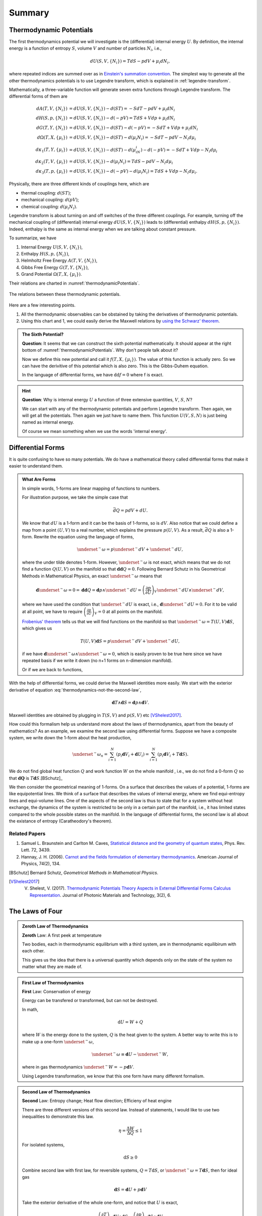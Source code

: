 Summary
************************


.. index:: Thermodynamic Potentials

.. _thermodynamical-potentials:

Thermodynamic Potentials
==========================================

The first thermodynamics potential we will investigate is the (differential) internal energy :math:`U`. By definition, the internal energy is a function of entropy :math:`S`, volume :math:`V` and number of particles :math:`N_i`, i.e.,

.. math::
   d U(S,V,\{N_i\}) = T dS - p dV + \mu_i d N_i,

where repeated indices are summed over as in `Einstein's summation convention <https://en.wikipedia.org/wiki/Einstein_notation>`_. The simplest way to generate all the other thermodynamics potentials is to use Legendre transform, which is explained in :ref:`legendre-transform`.

Mathematically, a three-variable function will generate seven extra functions through Legendre transform. The differential forms of them are

.. math::
   dA(T,V,\{N_i\}) & = dU(S,V,\{N_i\}) - d(ST) = - S dT - p dV + \mu_i dN_i\\
   dH(S,p,\{N_i\}) & = dU(S,V,\{N_i\}) - d(-pV) = T dS + V dp + \mu_i dN_i \\
   dG(T,Y,\{N_i\}) & = dU(S,V,\{N_i\}) - d(ST)-d(-pV) = -S dT + V dp + \mu_i dN_i \\
   d\Omega (T,X,\{\mu_i\}) & = dU(S,V,\{N_i\}) - d(ST) - d(\mu_i N_i) = -SdT - pdV - N_i d\mu_i\\
   d\kappa_1(T,Y,\{\mu_i\})& = dU(S,V,\{N_i\}) - d(ST) - d(\mu_iN_i) - d(-pV) = -SdT + V dp - N_i d\mu_i\\
   d\kappa_2(T,V,\{\mu_i\}) & = dU(S,V,\{N_i\}) -  d(\mu_i N_i) = TdS -pdV - N_i d\mu_i \\
   d\kappa_3(T,p,\{\mu_i\}) & = dU(S,V,\{N_i\}) - d(-pV) - d(\mu_i N_i) = TdS + Vdp - N_i d\mu_i.

Physically, there are three different kinds of couplings here, which are

* thermal coupling: :math:`d(ST)`;
* mechanical coupling: :math:`d(pV)`;
* chemical coupling: :math:`d(\mu_i N_i)`.

Legendre transform is about turning on and off switches of the three different couplings. For example, turning off the mechanical coupling of (differential) internal energy :math:`dU(S,V,\{N_i\})` leads to (differential) enthalpy :math:`dH(S,p,\{N_i\})`. Indeed, enthalpy is the same as internal energy when we are talking about constant pressure.

To summarize, we have

1. Internal Energy :math:`U(S,V,\{N_i\})`,
2. Enthalpy :math:`H(S,p,\{N_i\})`,
3. Helmholtz Free Energy :math:`A(T,V,\{N_i\})`,
4. Gibbs Free Energy :math:`G(T,Y,\{N_i\})`,
5. Grand Potential :math:`\Omega (T,X,\{\mu_i\})`.

Their relations are charted in :numref:`thermodynamicPotentials`.

.. _thermodynamicPotentials:

.. figure:: images/thermodynamicPotentials.png
   :alt: Thermodynamic Potentials
   :align: center
   :scale: 80%

   The relations between these thermodynamic potentials.

Here are a few interesting points.

1. All the thermodynamic observables can be obstained by taking the derivatives of thermodynamic potentials.
2. Using this chart and 1, we could easily derive the Maxwell relations by `using the Schwarz' theorem <https://en.wikipedia.org/wiki/Maxwell_relations>`_.


.. admonition:: The Sixth Potential?
   :class: toggle

   **Question:** It seems that we can construct the sixth potential mathematically. It should appear at the right bottom of :numref:`thermodynamicPotentials`. Why don't people talk about it?

   Now we define this new potential and call it :math:`f(T,X,\{\mu_i\})`. The value of this function is actually zero. So we can have the derivitive of this potential which is also zero. This is the Gibbs-Duhem equation.

   In the language of differential forms, we have :math:`\mathrm d\mathrm d f = 0` where f is exact.


.. hint::
   **Question**: Why is internal energy :math:`U` a function of three extensive quantities, :math:`V`, :math:`S`, :math:`N`?

   We can start with any of the thermodynamic potentials and perform Legendre transform. Then again, we will get all the potentials. Then again we just have to name them. This function :math:`U(V,S,N)` is just being named as internal energy.

   Of course we mean something when we use the words 'internal energy'.


Differential Forms
=============================

It is quite confusing to have so many potentials. We do have a mathematical theory called differential forms that make it easier to understand them.

.. admonition:: What Are Forms
   :class: note

   In simple words, 1-forms are linear mapping of functions to numbers.

   For illustration purpose, we take the simple case that

   .. math::
      \bar d Q = p dV + dU.

   We know that :math:`dU` is a 1-form and it can be the basis of 1-forms, so is :math:`dV`. Also notice that we could define a map from a point :math:`(U,V)` to a real number, which explains the pressure :math:`p(U,V)`. As a result, :math:`\bar dQ` is also a 1-form. Rewrite the equation using the language of forms,

   .. math::
      \underset{^\sim}{\omega} = p \underset{^\sim}{dV} + \underset{^\sim}{dU},

   where the under tilde denotes 1-form. However, :math:`\underset{^\sim}{\omega}` is not exact, which means that we do not find a function :math:`Q(U,V)` on the manifold so that :math:`\mathbf{d d }Q = 0`. Following Bernard Schutz in his Geometrical Methods in Mathematical Physics, an exact :math:`\underset{^\sim}{\omega}` means that

   .. math::
      \mathbf{d}\underset{^\sim}{\omega}=0=\mathbf{dd}Q = \mathbf{d}p\wedge \underset{^\sim}{dU}=\left( \frac{\partial p}{\partial U} \right)_V \underset{^\sim}{dU}\wedge \underset{^\sim}{dV},

   where we have used the condition that :math:`\underset{^\sim}{dU}` is exact, i.e., :math:`\mathbf{d}\underset{^\sim}{dU}=0`. For it to be valid at all point, we have to require :math:`\left( \frac{\partial p}{\partial U} \right)_V=0` at all points on the manifold.

   `Frobenius' theorem <https://en.wikipedia.org/wiki/Frobenius_theorem_(differential_topology)>`_ tells us that we will find functions on the manifold so that :math:`\underset{^\sim}{\omega}=T(U,V)\mathbf{d}S`, which gives us

   .. math::
      T(U,V)\mathbf{d}S = p \underset{^\sim}{dV} + \underset{^\sim}{dU},

   if we have :math:`\mathbf{d}\underset{^\sim}{\omega} \wedge \underset{^\sim}{\omega}=0`, which is easily proven to be true here since we have repeated basis if we write it down (no n+1 forms on n-dimension manifold).

   Or if we are back to functions,

   .. math::
      T(U,V)\mathbf{d}S = p \mathbf{d}V + \mathbf{d}U.
      :label: thermodynamics-not-the-second-law


With the help of differential forms, we could derive the Maxwell identities more easily. We start with the exterior derivative of equation :eq:`thermodynamics-not-the-second-law`,

.. math::
   \mathbf{d} T \wedge \mathbf{d} S = \mathbf{d} p \wedge \mathbf{d} V.

Maxwell identities are obtained by plugging in :math:`T(S,V)` and :math:`p(S,V)` etc [VShelest2017]_.

How could this formalism help us understand more about the laws of thermodynamics, apart from the beauty of mathematics? As an example, we examine the second law using differential forms. Suppose we have a composite system, we write down the 1-form about the heat production,

.. math::
   \underset{^\sim}{\omega_n} = \sum_{i=1}^N \left( p_i \mathbf{d} V_i + \mathbf{d} U_i \right) = \sum_{i=1}^N \left( p_i \mathbf{d} V_i + T \mathbf{d} S \right).

We do not find global heat function :math:`Q` and work function :math:`W` on the whole manifold , i.e., we do not find a 0-form :math:`Q` so that :math:`\mathbf dQ` is :math:`T\mathbf d S`.[BSchutz]_

We then consider the geometrical meaning of 1-forms. On a surface that describes the values of a potential, 1-forms are like equipotential lines. We think of a surface that describes the values of internal energy, where we find equi-entropy lines and equi-volume lines. One of the aspects of the second law is thus to state that for a system without heat exchange, the dynamics of the system is restricted to be only in a certain part of the manifold, i.e., it has limited states compared to the whole possible states on the manifold. In the language of differential forms, the second law is all about the existance of entropy (Caratheodory's theorem).


Related Papers
-------------------

1. Samuel L. Braunstein and Carlton M. Caves, `Statistical distance and the geometry of quantum states <http://journals.aps.org/prl/abstract/10.1103/PhysRevLett.72.3439>`_, Phys. Rev. Lett. 72, 3439.
2. Hannay, J. H. (2006). `Carnot and the fields formulation of elementary thermodynamics <http://doi:10.1119/1.2121755>`_. American Journal of Physics, 74(2), 134.



.. [BSchutz] Bernard Schutz, *Geometrical Methods in Mathematical Physics*.
.. [VShelest2017] V. Shelest, V. (2017). `Thermodynamic Potentials Theory Aspects in External Differential Forms Calculus Representation <https://doi.org/10.11648/j.jmpt.20170302.11>`_. Journal of Photonic Materials and Technology, 3(2), 6.


.. index:: Laws of Thermodynamics

The Laws of Four
========================


.. admonition:: Zeroth Law of Thermodynamics
   :class: admonition-laws

   **Zeroth** Law: A first peek at temperature

   Two bodies, each in thermodynamic equilibrium with a third system, are in thermodynamic equilibirum with each other.

   This gives us the idea that there is a universal quantity which depends only on the state of the system no matter what they are made of.




.. admonition:: First Law of Thermodynamics
   :class: admonition-laws

   **First** Law: Conservation of energy

   Energy can be transfered or transformed, but can not be destroyed.


   In math,

   .. math::
      \mathrm d U  = W + Q

   where :math:`W` is the energy done to the system, :math:`Q` is the heat given to the system. A better way to write this is to make up a one-form :math:`\underset{^\sim}{\omega}`,

   .. math::
      \underset{^\sim}{\omega} \equiv \mathbf d U  - \underset{^\sim}{W},

   where in gas thermodynamics :math:`\underset{^\sim}{W}=-p\mathbf{d}V`.



   Using Legendre transformation, we know that this one form have many different formalism.



.. admonition:: Second Law of Thermodynamics
   :class: admonition-laws

   **Second** Law: Entropy change; Heat flow direction; Efficieny of heat engine

   There are three different versions of this second law. Instead of statements, I would like to use two inequalities to demonstrate this law.

   .. math::
      \eta = \frac{\Delta W}{\Delta Q} \le 1

   For isolated systems,

   .. math::
      \mathrm d S \ge 0

   Combine second law with first law, for reversible systems, :math:`Q = T \mathrm d S`, or :math:`\underset{^\sim}{\omega}=T\mathbf{d}S`, then for ideal gas

   .. math::
      \mathbf  d S = \mathbf d U + p \mathbf d V

   Take the exterior derivative of the whole one-form, and notice that :math:`U` is exact,

   .. math::
      \left(\frac{\partial T}{\partial V}\right)_S \mathbf d V \wedge \mathbf d S = \left( \frac{\partial p}{\partial S}\right)_S \mathbf d S \wedge \mathbf d V

   Clean up this equation we will get one of the Maxwell relations. Use Legendre transformation we can find out all the Maxwell relations.





   .. index:: Second Definition of Temperature
   .. index:: Thermodynamic Temperature

   .. admonition:: Second Definition of Temperature
      :class: hint

      Second definition of temperature comes out of the second law. By thinking of two reversible Carnot heat engines, we find a funtion depends only a parameter which stands for the temperature like thing of the systems. This defines the **thermodynamic temeprature**.


.. admonition:: Third Law of Thermodynamics
   :class: admonition-laws

   **Third** Law: Abosoulte zero; Not an extrapolation; Quantum view

   The difference in entropy between states connected by a reserible process goes to zero in the limit :math:`T\rightarrow 0 K`.

   Due to the asymptotic behavior, one can not get to absolute zero in a finite process.





.. index:: Entropy

The Entropy
================

When talking about entropy, we need to understand the properties of cycles. The most important one is that

.. math::
   \sum_{i=1}^n \frac{Q_i}{T_i} \leq 0

where the equality holds only if the cycle is reversible for the set of processes. In another sense, if we have infinitesimal processes, the equation would have become

.. math::
   \oint \frac{\mathrm d Q}{T} = 0 .

The is an elegent result. It is intuitive that we can build correspondence between one path between two state to any other paths since this is a circle. That being said, the following integral

.. math::
   \int_A^B \frac{\mathrm d Q}{T},

is independent of path on state plane. We imediately define :math:`\int_A^B \frac{\mathrm d Q}{T}` as a new quantity because we really like invariant quantities in physics, i.e.,

.. math::
   S(B) - S(A) = \int_A^B \frac{\mathrm d Q}{T},

which we call entropy (difference). It is very important to realize that entropy is such a quantity that only dependents on the initial and final state and is independent of path. Many significant results can be derived using only the fact that entropy is a function of state.

1. Adiabatic processes on the plane of state never go across each other. Adiabatic lines are isoentropic lines since :math:`\mathrm dS = \frac{\mathrm dQ}{T}` as :math:`\mathrm dQ = 0` gives us :math:`\mathrm dS = 0`. The idea is that at the crossing points of adiabatic lines we would get a branch for entropy which means two entropy for one state.
2. No more than one crossing point of two isothermal lines is possible. To prove it we need to show that entropy is a monotomic equation of :math:`V`.
3. We can extract heat from one source that has the same temperature and transform into work if the isoentropic lines can cross each other which is not true as entropy is quantity of state. Construct a system with a isothermal line intersects two crossing isoentropic lines.
4. We can extract heat from low temperature source to high temperature source without causing any other results if we don't have entropy as a quantity of state.




Irreversiblity
===================


1. some discussion here. :ref:`irreversiblity`


This problem can be understood by thinking of the statistics. Suppose we have a box and N gas molecules inside. We divide it into two parts, left part and right part. At first all the particles are in the L part. As time passing by the molecules will go to the R part.

The question we would ask is what the probablity would be if all the particles comes back to the L part. By calculation we can show that the ratio :math:`R` of number of particles on L part and R part,

.. math::
   R = \frac{N_L}{N-N_R},

will have a high probability to be 0.5, just as fascinating as central limit theorem.








Gas
===================


* Van der Waals gas $\left( p + \frac{a}{V^2} \right) (V - b) = R T$.


Refs & Notes
=====================

1. *A Modern Course in Statistical Physics* by L. E. Reichl
2. `Phase Transitions @ Introduction to Statistical Mechanics <https://web.stanford.edu/~peastman/statmech/phasetransitions.html>`_